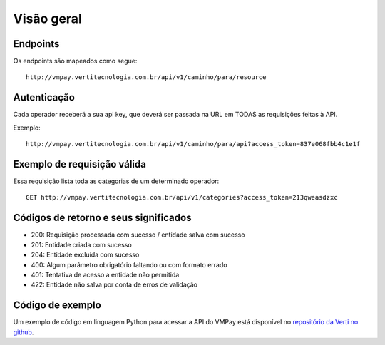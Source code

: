###########
Visão geral
###########

Endpoints
=========

Os endpoints são mapeados como segue::

    http://vmpay.vertitecnologia.com.br/api/v1/caminho/para/resource

Autenticação
============

Cada operador receberá a sua api key, que deverá ser passada na URL em TODAS as
requisições feitas à API.

Exemplo::

    http://vmpay.vertitecnologia.com.br/api/v1/caminho/para/api?access_token=837e068fbb4c1e1f

Exemplo de requisição válida
============================

Essa requisição lista toda as categorias de um determinado operador::

    GET http://vmpay.vertitecnologia.com.br/api/v1/categories?access_token=213qweasdzxc

Códigos de retorno e seus significados
======================================

* 200: Requisição processada com sucesso / entidade salva com sucesso
* 201: Entidade criada com sucesso
* 204: Entidade excluída com sucesso
* 400: Algum parâmetro obrigatório faltando ou com formato errado
* 401: Tentativa de acesso a entidade não permitida
* 422: Entidade não salva por conta de erros de validação

Código de exemplo
=================

Um exemplo de código em linguagem Python para acessar a API do VMPay está
disponível no `repositório da Verti no github`_.

.. _repositório da Verti no github: https://github.com/vertitecnologia/vmpay_api_client
